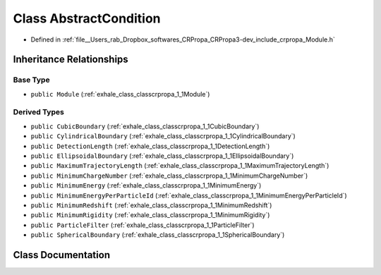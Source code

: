 .. _exhale_class_classcrpropa_1_1AbstractCondition:

Class AbstractCondition
=======================

- Defined in :ref:`file__Users_rab_Dropbox_softwares_CRPropa_CRPropa3-dev_include_crpropa_Module.h`


Inheritance Relationships
-------------------------

Base Type
*********

- ``public Module`` (:ref:`exhale_class_classcrpropa_1_1Module`)


Derived Types
*************

- ``public CubicBoundary`` (:ref:`exhale_class_classcrpropa_1_1CubicBoundary`)
- ``public CylindricalBoundary`` (:ref:`exhale_class_classcrpropa_1_1CylindricalBoundary`)
- ``public DetectionLength`` (:ref:`exhale_class_classcrpropa_1_1DetectionLength`)
- ``public EllipsoidalBoundary`` (:ref:`exhale_class_classcrpropa_1_1EllipsoidalBoundary`)
- ``public MaximumTrajectoryLength`` (:ref:`exhale_class_classcrpropa_1_1MaximumTrajectoryLength`)
- ``public MinimumChargeNumber`` (:ref:`exhale_class_classcrpropa_1_1MinimumChargeNumber`)
- ``public MinimumEnergy`` (:ref:`exhale_class_classcrpropa_1_1MinimumEnergy`)
- ``public MinimumEnergyPerParticleId`` (:ref:`exhale_class_classcrpropa_1_1MinimumEnergyPerParticleId`)
- ``public MinimumRedshift`` (:ref:`exhale_class_classcrpropa_1_1MinimumRedshift`)
- ``public MinimumRigidity`` (:ref:`exhale_class_classcrpropa_1_1MinimumRigidity`)
- ``public ParticleFilter`` (:ref:`exhale_class_classcrpropa_1_1ParticleFilter`)
- ``public SphericalBoundary`` (:ref:`exhale_class_classcrpropa_1_1SphericalBoundary`)


Class Documentation
-------------------


.. doxygenclass:: crpropa::AbstractCondition
   :members:
   :protected-members:
   :undoc-members: